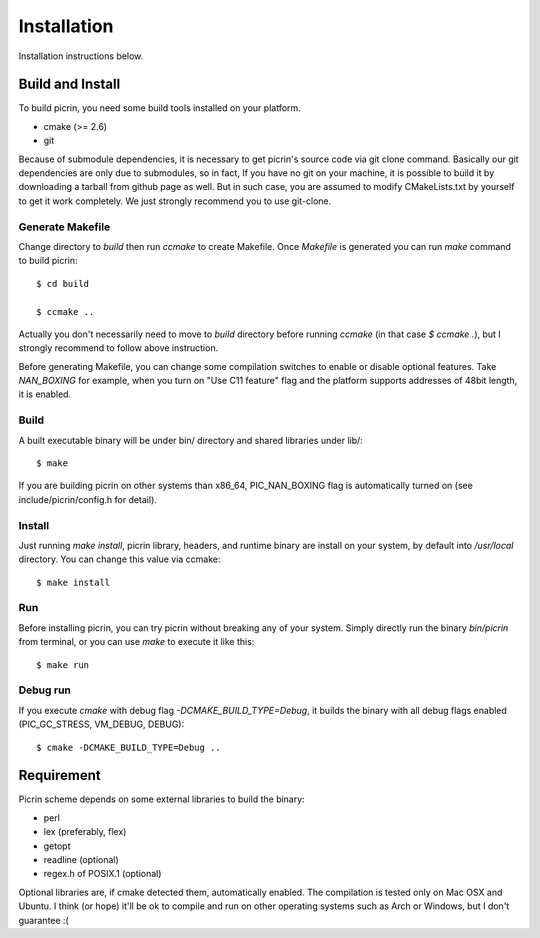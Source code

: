 Installation
============

Installation instructions below.


Build and Install
-----------------

To build picrin, you need some build tools installed on your platform.

- cmake (>= 2.6)
- git

Because of submodule dependencies, it is necessary to get picrin's source code via git clone command. Basically our git dependencies are only due to submodules, so in fact, If you have no git on your machine, it is possible to build it by downloading a tarball from github page as well. But in such case, you are assumed to modify CMakeLists.txt by yourself to get it work completely. We just strongly recommend you to use git-clone.

Generate Makefile
^^^^^^^^^^^^^^^^^

Change directory to `build` then run `ccmake` to create Makefile. Once `Makefile` is generated you can run `make` command to build picrin::

  $ cd build

  $ ccmake ..

Actually you don't necessarily need to move to `build` directory before running `ccmake` (in that case `$ ccmake .`), but I strongly recommend to follow above instruction.

Before generating Makefile, you can change some compilation switches to enable or disable optional features. Take *NAN_BOXING* for example, when you turn on "Use C11 feature" flag and the platform supports addresses of 48bit length, it is enabled.

Build
^^^^^

A built executable binary will be under bin/ directory and shared libraries under lib/::

  $ make

If you are building picrin on other systems than x86_64, PIC_NAN_BOXING flag is automatically turned on (see include/picrin/config.h for detail).

Install
^^^^^^^

Just running `make install`, picrin library, headers, and runtime binary are install on your system, by default into `/usr/local` directory. You can change this value via ccmake::

  $ make install

Run
^^^

Before installing picrin, you can try picrin without breaking any of your system. Simply directly run the binary `bin/picrin` from terminal, or you can use `make` to execute it like this::

  $ make run

Debug run
^^^^^^^^^

If you execute `cmake` with debug flag `-DCMAKE_BUILD_TYPE=Debug`, it builds the binary with all debug flags enabled (PIC_GC_STRESS, VM_DEBUG, DEBUG)::

  $ cmake -DCMAKE_BUILD_TYPE=Debug ..


Requirement
-----------

Picrin scheme depends on some external libraries to build the binary:

- perl
- lex (preferably, flex)
- getopt
- readline (optional)
- regex.h of POSIX.1 (optional)

Optional libraries are, if cmake detected them, automatically enabled.
The compilation is tested only on Mac OSX and Ubuntu. I think (or hope) it'll be ok to compile and run on other operating systems such as Arch or Windows, but I don't guarantee :(
